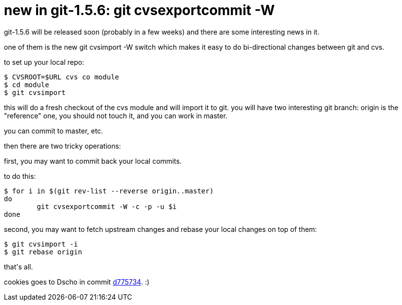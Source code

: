 = new in git-1.5.6: git cvsexportcommit -W

:slug: new-in-git-1-5-6-git-cvsexportcommit-w
:category: hacking
:tags: en
:date: 2008-06-14T03:38:47Z
++++
<p>git-1.5.6 will be released soon (probably in a few weeks) and there are some interesting news in it.</p><p>one of them is the new git cvsimport -W switch which makes it easy to do bi-directional changes between git and cvs.</p><p>to set up your local repo:</p><p><pre>$ CVSROOT=$URL cvs co module
$ cd module
$ git cvsimport</pre></p><p>this will do a fresh checkout of the cvs module and will import it to git. you will have two interesting git branch: origin is the "reference" one, you should not touch it, and you can work in master.</p><p>you can commit to master, etc.</p><p>then there are two tricky operations:</p><p>first, you may want to commit back your local commits.</p><p>to do this:</p><p><pre>$ for i in $(git rev-list --reverse origin..master)
do
        git cvsexportcommit -W -c -p -u $i
done</pre></p><p>second, you may want to fetch upstream changes and rebase your local changes on top of them:</p><p><pre>$ git cvsimport -i
$ git rebase origin</pre></p><p>that's all.</p><p>cookies goes to Dscho in commit <a href="http://git.kernel.org/?p=git/git.git;a=commit;h=d775734c40afed216160437c59a45c93bdf28689">d775734</a>. :)</p>
++++
